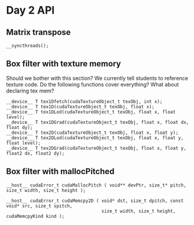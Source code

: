 * Day 2 API

** Matrix transpose

#+BEGIN_SRC C++
  __syncthreads();
#+END_SRC

** Box filter with texture memory

\TODO Should we bother with this section? We currently tell students to
reference texture code. Do the following functions cover everything? What
about declaring tex mem?

#+BEGIN_SRC C++
  __device__ T tex1Dfetch(cudaTextureObject_t texObj, int x);
  __device__ T tex1D(cudaTextureObject_t texObj, float x);
  __device__ T tex1DLod(cudaTextureObject_t texObj, float x, float level);
  __device__ T tex1DGrad(cudaTextureObject_t texObj, float x, float dx, float dy);
  __device__ T tex2D(cudaTextureObject_t texObj, float x, float y);
  __device__ T tex2DLod(cudaTextureObject_t texObj, float x, float y, float level);
  __device__ T tex2DGrad(cudaTextureObject_t texObj, float x, float y, float2 dx, float2 dy);
#+END_SRC

** Box filter with mallocPitched

#+BEGIN_SRC C++
  __host__ cudaError_t cudaMallocPitch ( void** devPtr, size_t* pitch, size_t width, size_t height );

  __host__ cudaError_t cudaMemcpy2D ( void* dst, size_t dpitch, const void* src, size_t spitch,
                                      size_t width, size_t height, cudaMemcpyKind kind );
#+END_SRC
